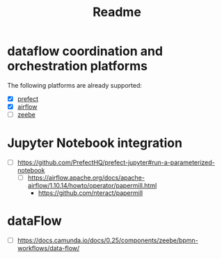 #+title: Readme


* dataflow coordination and orchestration platforms

The following platforms are already supported:

 - [X] [[https://github.com/PrefectHQ/prefect][prefect]]
 - [X] [[https://github.com/apache/airflow][airflow]]
 - [ ][[https://github.com/camunda/zeebe][zeebe]]



* Jupyter Notebook integration

 - [ ] https://github.com/PrefectHQ/prefect-jupyter#run-a-parameterized-notebook
   - [ ] https://airflow.apache.org/docs/apache-airflow/1.10.14/howto/operator/papermill.html
     - https://github.com/nteract/papermill
* dataFlow
 - [ ] https://docs.camunda.io/docs/0.25/components/zeebe/bpmn-workflows/data-flow/
